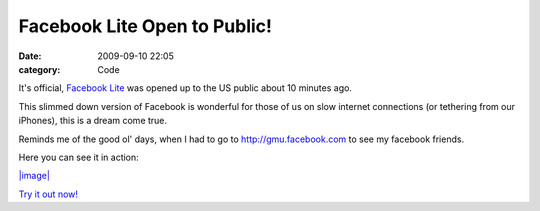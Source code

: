 Facebook Lite Open to Public!
#############################

:date: 2009-09-10 22:05
:category: Code


It's official, `Facebook Lite <http://lite.facebook.com>`_ was
opened up to the US public about 10 minutes ago.

This slimmed down version of Facebook is wonderful for those of us
on slow internet connections (or tethering from our iPhones), this
is a dream come true.

Reminds me of the good ol' days, when I had to go to
http://gmu.facebook.com to see my facebook friends.

Here you can see it in action:

`|image| <http://s3.amazonaws.com/media.kennethreitz.com/facebook-lite-1.png>`_

`Try it out now! <http://lite.facebook.com>`_

.. |image| image:: http://s3.amazonaws.com/media.kennethreitz.com/facebook-lite-small-79.png